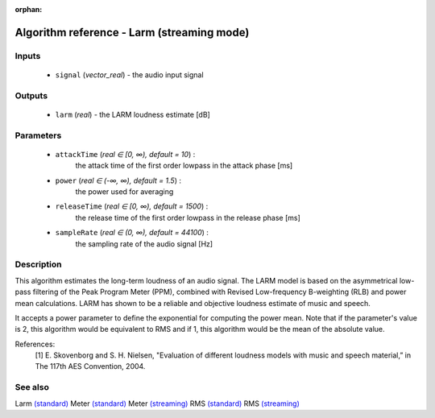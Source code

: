 :orphan:

Algorithm reference - Larm (streaming mode)
===========================================

Inputs
------

 - ``signal`` (*vector_real*) - the audio input signal

Outputs
-------

 - ``larm`` (*real*) - the LARM loudness estimate [dB]

Parameters
----------

 - ``attackTime`` (*real ∈ [0, ∞), default = 10*) :
     the attack time of the first order lowpass in the attack phase [ms]
 - ``power`` (*real ∈ (-∞, ∞), default = 1.5*) :
     the power used for averaging
 - ``releaseTime`` (*real ∈ [0, ∞), default = 1500*) :
     the release time of the first order lowpass in the release phase [ms]
 - ``sampleRate`` (*real ∈ (0, ∞), default = 44100*) :
     the sampling rate of the audio signal [Hz]

Description
-----------

This algorithm estimates the long-term loudness of an audio signal. The LARM model is based on the asymmetrical low-pass filtering of the Peak Program Meter (PPM), combined with Revised Low-frequency B-weighting (RLB) and power mean calculations. LARM has shown to be a reliable and objective loudness estimate of music and speech.

It accepts a power parameter to define the exponential for computing the power mean. Note that if the parameter's value is 2, this algorithm would be equivalent to RMS and if 1, this algorithm would be the mean of the absolute value.


References:
 [1] E. Skovenborg and S. H. Nielsen, "Evaluation of different loudness
 models with music and speech material,” in The 117th AES Convention, 2004.


See also
--------

Larm `(standard) <std_Larm.html>`__
Meter `(standard) <std_Meter.html>`__
Meter `(streaming) <streaming_Meter.html>`__
RMS `(standard) <std_RMS.html>`__
RMS `(streaming) <streaming_RMS.html>`__